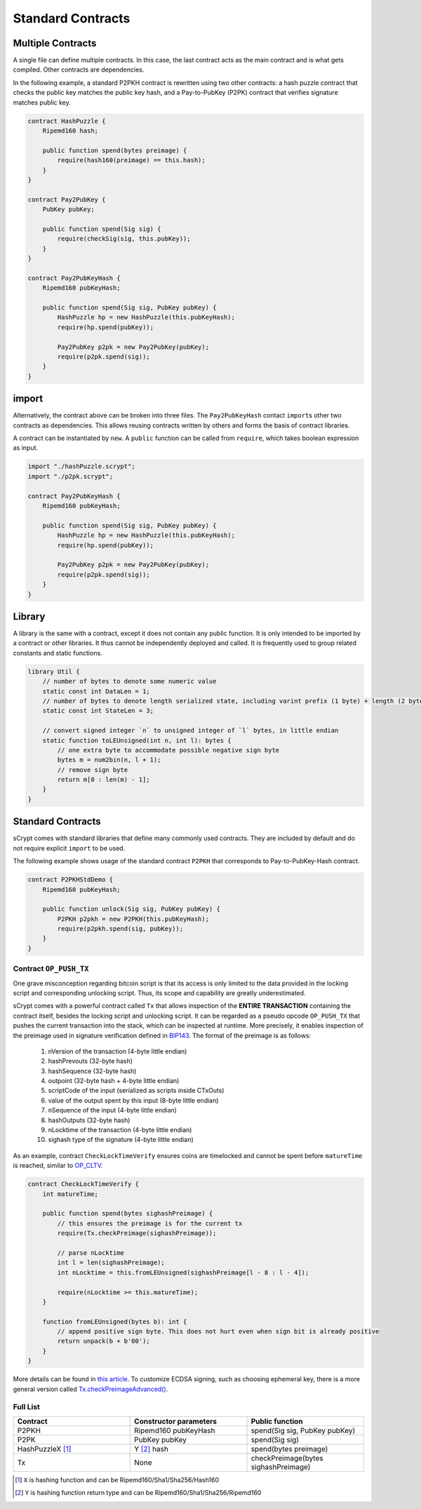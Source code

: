 ==================
Standard Contracts
==================

Multiple Contracts
==================
A single file can define multiple contracts. In this case, the last contract acts as the main contract and is what gets compiled.
Other contracts are dependencies.

In the following example, a standard P2PKH contract is rewritten using two other contracts: a hash puzzle contract that checks the public key matches the public key hash, and a Pay-to-PubKey (P2PK) contract that verifies signature matches public key.

.. code-block:: solidity

    contract HashPuzzle {
        Ripemd160 hash;

        public function spend(bytes preimage) {
            require(hash160(preimage) == this.hash);
        }
    }

    contract Pay2PubKey {
        PubKey pubKey;

        public function spend(Sig sig) {
            require(checkSig(sig, this.pubKey));
        }
    }

    contract Pay2PubKeyHash {
        Ripemd160 pubKeyHash;

        public function spend(Sig sig, PubKey pubKey) {
            HashPuzzle hp = new HashPuzzle(this.pubKeyHash);
            require(hp.spend(pubKey));

            Pay2PubKey p2pk = new Pay2PubKey(pubKey);
            require(p2pk.spend(sig));
        }
    }


import
======
Alternatively, the contract above can be broken into three files. The ``Pay2PubKeyHash`` contact ``import``\s other two contracts as dependencies.
This allows reusing contracts written by others and forms the basis of contract libraries.

A contract can be instantiated by ``new``. A ``public`` function can be called from ``require``, which takes boolean expression as input.

.. code-block:: solidity

    import "./hashPuzzle.scrypt";
    import "./p2pk.scrypt";

    contract Pay2PubKeyHash {
        Ripemd160 pubKeyHash;

        public function spend(Sig sig, PubKey pubKey) {
            HashPuzzle hp = new HashPuzzle(this.pubKeyHash);
            require(hp.spend(pubKey));

            Pay2PubKey p2pk = new Pay2PubKey(pubKey);
            require(p2pk.spend(sig));
        }
    }

Library
=======
A library is the same with a contract, except it does not contain any public function. It is only intended to be imported by a contract or other libraries.
It thus cannot be independently deployed and called. It is frequently used to group related constants and static functions.

.. code-block:: solidity

    library Util {
        // number of bytes to denote some numeric value
        static const int DataLen = 1;
        // number of bytes to denote length serialized state, including varint prefix (1 byte) + length (2 bytes), change length to 4 when you need PushData4
        static const int StateLen = 3;

        // convert signed integer `n` to unsigned integer of `l` bytes, in little endian
        static function toLEUnsigned(int n, int l): bytes {
            // one extra byte to accommodate possible negative sign byte
            bytes m = num2bin(n, l + 1);
            // remove sign byte
            return m[0 : len(m) - 1];
        }
    }

Standard Contracts
==================
sCrypt comes with standard libraries that define many commonly used contracts. They are included by default and do not require explicit ``import`` to be used.

The following example shows usage of the standard contract ``P2PKH`` that corresponds to Pay-to-PubKey-Hash contract.

.. code-block:: solidity

    contract P2PKHStdDemo {
        Ripemd160 pubKeyHash;

        public function unlock(Sig sig, PubKey pubKey) {
            P2PKH p2pkh = new P2PKH(this.pubKeyHash);
            require(p2pkh.spend(sig, pubKey));
        }
    }


Contract ``OP_PUSH_TX``
-----------------------
One grave misconception regarding bitcoin script is that its access is only limited to the data provided in the locking script and corresponding unlocking script.
Thus, its scope and capability are greatly underestimated.

sCrypt comes with a powerful contract called ``Tx`` that allows inspection of the **ENTIRE TRANSACTION** containing the contract itself, besides the locking script and unlocking script.
It can be regarded as a pseudo opcode ``OP_PUSH_TX`` that pushes the current transaction into the stack, which can be inspected at runtime.
More precisely, it enables inspection of the preimage used in signature verification defined in `BIP143`_.
The format of the preimage is as follows:

    1. nVersion of the transaction (4-byte little endian)
    2. hashPrevouts (32-byte hash)
    3. hashSequence (32-byte hash)
    4. outpoint (32-byte hash + 4-byte little endian) 
    5. scriptCode of the input (serialized as scripts inside CTxOuts)
    6. value of the output spent by this input (8-byte little endian)
    7. nSequence of the input (4-byte little endian)
    8. hashOutputs (32-byte hash)
    9. nLocktime of the transaction (4-byte little endian)
    10. sighash type of the signature (4-byte little endian)

As an example, contract ``CheckLockTimeVerify`` ensures coins are timelocked and cannot be spent before ``matureTime`` is reached, similar to `OP_CLTV`_.

.. code-block:: solidity

    contract CheckLockTimeVerify {
        int matureTime;

        public function spend(bytes sighashPreimage) {
            // this ensures the preimage is for the current tx
            require(Tx.checkPreimage(sighashPreimage));
            
            // parse nLocktime
            int l = len(sighashPreimage);
            int nLocktime = this.fromLEUnsigned(sighashPreimage[l - 8 : l - 4]);

            require(nLocktime >= this.matureTime);
        }
        
        function fromLEUnsigned(bytes b): int {
            // append positive sign byte. This does not hurt even when sign bit is already positive
            return unpack(b + b'00');
        }
    }

More details can be found in `this article <https://medium.com/@xiaohuiliu/op-push-tx-3d3d279174c1>`_.
To customize ECDSA signing, such as choosing ephemeral key, there is a more general version called `Tx.checkPreimageAdvanced() <https://medium.com/@xiaohuiliu/advanced-op-push-tx-78ce84f69a66>`_.

Full List
---------

.. list-table::
    :header-rows: 1
    :widths: 20 20 20

    * - Contract 
      - Constructor parameters
      - Public function
    
    * - P2PKH
      - Ripemd160 pubKeyHash
      - spend(Sig sig, PubKey pubKey)

    * - P2PK
      - PubKey pubKey
      - spend(Sig sig)
    
    * - HashPuzzleX [#]_
      - Y [#]_ hash
      - spend(bytes preimage)

    * - Tx
      - None
      - checkPreimage(bytes sighashPreimage)

.. [#] ``X`` is hashing function and can be Ripemd160/Sha1/Sha256/Hash160
.. [#] ``Y`` is hashing function return type and can be Ripemd160/Sha1/Sha256/Ripemd160

.. _BIP143: https://github.com/bitcoin-sv/bitcoin-sv/blob/master/doc/abc/replay-protected-sighash.md
.. _OP_CLTV: https://en.bitcoin.it/wiki/Timelock#CheckLockTimeVerify
